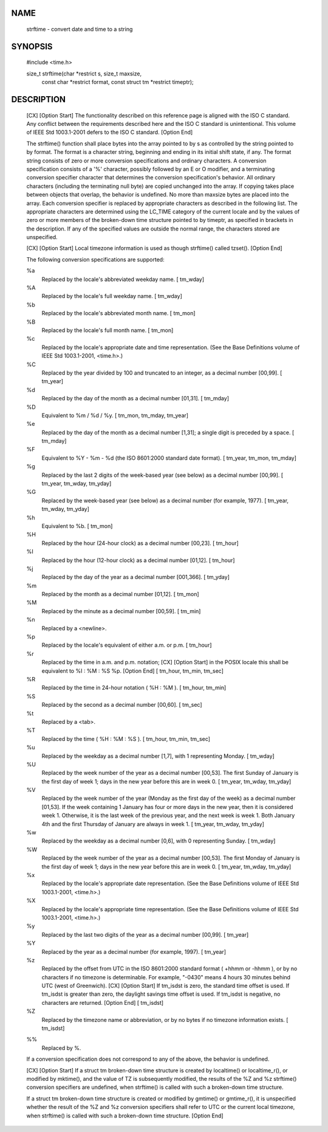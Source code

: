 
NAME
*****
    strftime - convert date and time to a string

SYNOPSIS
*********

    #include <time.h>

    size_t strftime(char \*restrict s, size_t maxsize,
           const char \*restrict format, const struct tm \*restrict timeptr);

DESCRIPTION
************

    [CX] [Option Start] The functionality described on this reference page is aligned with the ISO C standard. Any conflict between the requirements described here and the ISO C standard is unintentional. This volume of IEEE Std 1003.1-2001 defers to the ISO C standard. [Option End]

    The strftime() function shall place bytes into the array pointed to by s as controlled by the string pointed to by format. The format is a character string, beginning and ending in its initial shift state, if any. The format string consists of zero or more conversion specifications and ordinary characters. A conversion specification consists of a '%' character, possibly followed by an E or O modifier, and a terminating conversion specifier character that determines the conversion specification's behavior. All ordinary characters (including the terminating null byte) are copied unchanged into the array. If copying takes place between objects that overlap, the behavior is undefined. No more than maxsize bytes are placed into the array. Each conversion specifier is replaced by appropriate characters as described in the following list. The appropriate characters are determined using the LC_TIME category of the current locale and by the values of zero or more members of the broken-down time structure pointed to by timeptr, as specified in brackets in the description. If any of the specified values are outside the normal range, the characters stored are unspecified.

    [CX] [Option Start] Local timezone information is used as though strftime() called tzset(). [Option End]

    The following conversion specifications are supported:

    %a
        Replaced by the locale's abbreviated weekday name. [ tm_wday]

    %A
        Replaced by the locale's full weekday name. [ tm_wday]

    %b
        Replaced by the locale's abbreviated month name. [ tm_mon]

    %B
        Replaced by the locale's full month name. [ tm_mon]

    %c
        Replaced by the locale's appropriate date and time representation. (See the Base Definitions volume of IEEE Std 1003.1-2001, <time.h>.)

    %C
        Replaced by the year divided by 100 and truncated to an integer, as a decimal number [00,99]. [ tm_year]

    %d
        Replaced by the day of the month as a decimal number [01,31]. [ tm_mday]

    %D
        Equivalent to %m / %d / %y. [ tm_mon, tm_mday, tm_year]

    %e
        Replaced by the day of the month as a decimal number [1,31]; a single digit is preceded by a space. [ tm_mday]

    %F
        Equivalent to %Y - %m - %d (the ISO 8601:2000 standard date format). [ tm_year, tm_mon, tm_mday]

    %g
        Replaced by the last 2 digits of the week-based year (see below) as a decimal number [00,99]. [ tm_year, tm_wday, tm_yday]

    %G
        Replaced by the week-based year (see below) as a decimal number (for example, 1977). [ tm_year, tm_wday, tm_yday]

    %h
        Equivalent to %b. [ tm_mon]

    %H
        Replaced by the hour (24-hour clock) as a decimal number [00,23]. [ tm_hour]

    %I
        Replaced by the hour (12-hour clock) as a decimal number [01,12]. [ tm_hour]

    %j
        Replaced by the day of the year as a decimal number [001,366]. [ tm_yday]

    %m
        Replaced by the month as a decimal number [01,12]. [ tm_mon]

    %M
        Replaced by the minute as a decimal number [00,59]. [ tm_min]

    %n
        Replaced by a <newline>.

    %p
        Replaced by the locale's equivalent of either a.m. or p.m. [ tm_hour]

    %r
        Replaced by the time in a.m. and p.m. notation; [CX] [Option Start]  in the POSIX locale this shall be equivalent to %I : %M : %S %p. [Option End] [ tm_hour, tm_min, tm_sec]

    %R
        Replaced by the time in 24-hour notation ( %H : %M ). [ tm_hour, tm_min]

    %S
        Replaced by the second as a decimal number [00,60]. [ tm_sec]

    %t
        Replaced by a <tab>.

    %T
        Replaced by the time ( %H : %M : %S ). [ tm_hour, tm_min, tm_sec]

    %u
        Replaced by the weekday as a decimal number [1,7], with 1 representing Monday. [ tm_wday]

    %U
        Replaced by the week number of the year as a decimal number [00,53]. The first Sunday of January is the first day of week 1; days in the new year before this are in week 0. [ tm_year, tm_wday, tm_yday]

    %V
        Replaced by the week number of the year (Monday as the first day of the week) as a decimal number [01,53]. If the week containing 1 January has four or more days in the new year, then it is considered week 1. Otherwise, it is the last week of the previous year, and the next week is week 1. Both January 4th and the first Thursday of January are always in week 1. [ tm_year, tm_wday, tm_yday]

    %w
        Replaced by the weekday as a decimal number [0,6], with 0 representing Sunday. [ tm_wday]

    %W
        Replaced by the week number of the year as a decimal number [00,53]. The first Monday of January is the first day of week 1; days in the new year before this are in week 0. [ tm_year, tm_wday, tm_yday]

    %x
        Replaced by the locale's appropriate date representation. (See the Base Definitions volume of IEEE Std 1003.1-2001, <time.h>.)

    %X
        Replaced by the locale's appropriate time representation. (See the Base Definitions volume of IEEE Std 1003.1-2001, <time.h>.)

    %y
        Replaced by the last two digits of the year as a decimal number [00,99]. [ tm_year]

    %Y
        Replaced by the year as a decimal number (for example, 1997). [ tm_year]

    %z
        Replaced by the offset from UTC in the ISO 8601:2000 standard format ( +hhmm or -hhmm ), or by no characters if no timezone is determinable. For example, "-0430" means 4 hours 30 minutes behind UTC (west of Greenwich). [CX] [Option Start]  If tm_isdst is zero, the standard time offset is used. If tm_isdst is greater than zero, the daylight savings time offset is used. If tm_isdst is negative, no characters are returned. [Option End] [ tm_isdst]

    %Z
        Replaced by the timezone name or abbreviation, or by no bytes if no timezone information exists. [ tm_isdst]

    %%
        Replaced by %.

    If a conversion specification does not correspond to any of the above, the behavior is undefined.

    [CX] [Option Start] If a struct tm broken-down time structure is created by localtime() or localtime_r(), or modified by mktime(), and the value of TZ is subsequently modified, the results of the %Z and %z strftime() conversion specifiers are undefined, when strftime() is called with such a broken-down time structure.

    If a struct tm broken-down time structure is created or modified by gmtime() or gmtime_r(), it is unspecified whether the result of the %Z and %z conversion specifiers shall refer to UTC or the current local timezone, when strftime() is called with such a broken-down time structure. [Option End]
